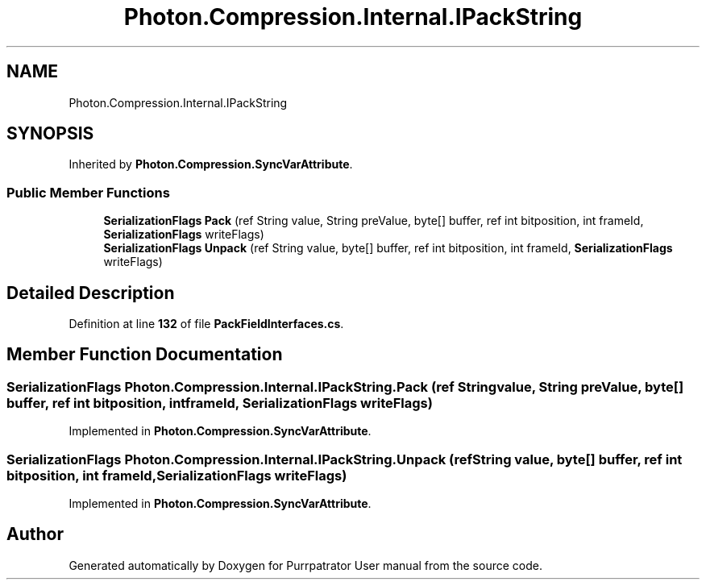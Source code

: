 .TH "Photon.Compression.Internal.IPackString" 3 "Mon Apr 18 2022" "Purrpatrator User manual" \" -*- nroff -*-
.ad l
.nh
.SH NAME
Photon.Compression.Internal.IPackString
.SH SYNOPSIS
.br
.PP
.PP
Inherited by \fBPhoton\&.Compression\&.SyncVarAttribute\fP\&.
.SS "Public Member Functions"

.in +1c
.ti -1c
.RI "\fBSerializationFlags\fP \fBPack\fP (ref String value, String preValue, byte[] buffer, ref int bitposition, int frameId, \fBSerializationFlags\fP writeFlags)"
.br
.ti -1c
.RI "\fBSerializationFlags\fP \fBUnpack\fP (ref String value, byte[] buffer, ref int bitposition, int frameId, \fBSerializationFlags\fP writeFlags)"
.br
.in -1c
.SH "Detailed Description"
.PP 
Definition at line \fB132\fP of file \fBPackFieldInterfaces\&.cs\fP\&.
.SH "Member Function Documentation"
.PP 
.SS "\fBSerializationFlags\fP Photon\&.Compression\&.Internal\&.IPackString\&.Pack (ref String value, String preValue, byte[] buffer, ref int bitposition, int frameId, \fBSerializationFlags\fP writeFlags)"

.PP
Implemented in \fBPhoton\&.Compression\&.SyncVarAttribute\fP\&.
.SS "\fBSerializationFlags\fP Photon\&.Compression\&.Internal\&.IPackString\&.Unpack (ref String value, byte[] buffer, ref int bitposition, int frameId, \fBSerializationFlags\fP writeFlags)"

.PP
Implemented in \fBPhoton\&.Compression\&.SyncVarAttribute\fP\&.

.SH "Author"
.PP 
Generated automatically by Doxygen for Purrpatrator User manual from the source code\&.
